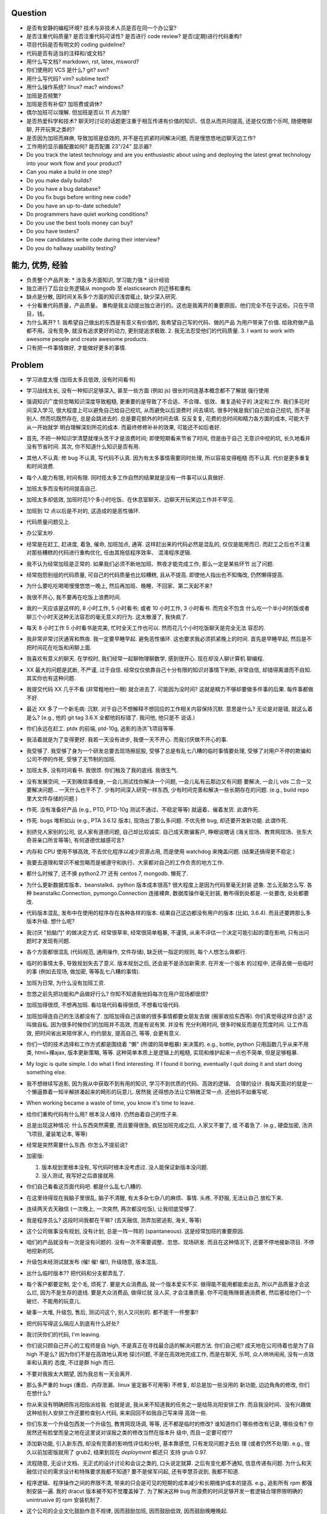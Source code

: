 Question
--------
- 是否有安静的编程环境? 技术与非技术人员是否在同一个办公室?

- 是否注重代码质量? 是否注重代码可读性? 是否进行 code review? 是否(定期)进行代码重构?

- 项目代码是否有明文的 coding guideline?

- 代码是否有适当的注释和/或文档?

- 用什么写文档? markdown, rst, latex, msword?

- 你们使用的 VCS 是什么? git? svn?

- 用什么写代码? vim? sublime text?

- 用什么操作系统? linux? mac? windows?

- 加班是否频繁?

- 加班是否有补偿? 加班费或调休?

- 偶尔加班可以理解. 但加班是否以 11 点为限?

- 是否热爱科学和技术? 聊天时讨论的话题更注重于相互传递有价值的知识、信息从而共同提高,
  还是仅仅图个乐呵, 随便瞎聊聊, 开开玩笑之类的?

- 是否因为加班而麻痹, 导致加班是低效的, 并不是在抓紧时间解决问题, 而是慢悠悠地边聊天边工作?

- 工作用的显示器配置如何? 能否配置 23"/24" 显示器?

- Do you track the latest technology and are you enthusiastic about using and deploying
  the latest great technology into your work flow and your product?

- Can you make a build in one step?

- Do you make daily builds?

- Do you have a bug database?

- Do you fix bugs before writing new code?

- Do you have an up-to-date schedule?

- Do programmers have quiet working conditions?

- Do you use the best tools money can buy?

- Do you have testers?

- Do new candidates write code during their interview?

- Do you do hallway usability testing?

能力, 优势, 经验
----------------
- 负责整个产品开发:
  * 涉及多方面知识, 学习能力强
  * 设计经验
- 独立进行了后台业务逻辑从 mongodb 至 elasticsearch 的迁移和重构.

- 缺点是分散, 因时间关系多个方面的知识浅尝辄止, 缺少深入研究.

- 十分看重代码质量，产品质量。
  重构是我主动提出独立进行的。这也是我离开的重要原因，他们完全不在乎这些。只在乎项目，钱。

- 为什么离开?
  1. 我希望自己做出的东西是有意义有价值的, 我希望自己写的代码、做的产品
  为用户带来了价值.
  给政府做产品都不用。没有竞争, 就没有追求更好的动力, 更别提追求极致.
  2. 我无法忍受他们的代码质量.
  3. I want to work with awesome people and create awesome products.

  .. 我想把自己奉献于 greater purpose.

- 只有把一件事情做好, 才能做好更多的事情.

Problem
--------
- 学习进度太慢 (加班太多且低效, 没有时间看书)

- 学习战线太长, 没有一种知识足够深入, 甚至一些方面 (例如 js) 很长时间连基本概念都不了解就
  强行使用

- 强调知识广度但忽略知识深度导致粗糙, 更重要的是导致了不合适、不合理、低效、重复造轮子的
  决定和工作. 我们多花时间深入学习, 很大程度上可以避免自己给自己挖坑, 从而避免以后浪费时
  间去填坑. 很多时候是我们自己给自己挖坑, 而不是别人. 然而坑既然存在, 总是会跳进去的.
  总是要花额外的时间去填. 反反复复, 花费的总时间和精力各方面的成本, 可能大于从一开始就学
  明白理解深刻所花的成本. 而最终修修补补的效果, 可能还不如后者好.

- 首先, 不把一种知识学清楚就埋头苦干才是浪费时间; 即使短期看来节省了时间, 但是由于自己
  无意识中挖的坑, 长久地看并没有节省时间.
  其次, 你不知道什么知识是否有用.

- 其他人不认真: 修 bug 不认真, 写代码不认真. 因为有太多事情需要同时处理, 所以容易变得粗糙
  而不认真. 代价是更多重复和时间浪费.

- 每个人能力有限, 时间有限. 同时揽太多工作自然的结果就是没有一件事可以认真做好.

- 加班太多而没有时间提高自己.

- 加班太多却低效, 加班时花1个多小时吃饭、在休息室聊天、边聊天开玩笑边工作并不罕见.

- 加班到 12 点以后是不对的, 这造成的是恶性循环.

- 代码质量问题见上.

- 办公室太吵.

- 经常是在赶工, 赶进度, 着急, 催命, 加班加点, 通宵. 这样赶出来的代码必然是混乱的,
  仅仅是能用而已. 而赶工之后也不注重对那些糟糕的代码进行重构优化, 任由其拖低程序效率、
  混淆程序逻辑.

- 我不认为经常加班是正常的. 如果我们必须不断地加班、熬夜才能完成工作, 那么一定是某些环节
  出了问题.

- 经常抱怨别组的代码质量, 可自己的代码质量也比较糟糕, 且从不提高. 即使他人指出也不知悔改,
  仍然懒得提高.

- 为什么要吃吃喝喝慢慢悠悠一晚上, 然后再加班、晚睡、不回家、第二天起不来?

- 我很不开心, 我不要再在吃饭上浪费时间.

- 我的一天应该是这样的, 8 小时工作, 5 小时看书; 或者 10 小时工作, 3 小时看书. 而完全不包含
  什么吃一个半小时的饭或者聊三个小时天这种无法容忍的毫无意义的行为. 这太散漫了, 我快疯了.

- 每天 8 小时工作 5 小时看书是完美, 忙时全天工作也可以. 然而花几个小时吃饭聊天是完全无法
  容忍的.

- 我非常非常讨厌通宵和熬夜. 我一定要早睡早起. 避免恶性循环. 这也要求我必须抓紧晚上的时间.
  首先是早睡早起, 然后是不把时间花在吃饭和闲聊上面.

- 我喜欢有意义的聊天. 在学校时, 我们经常一起聊物理聊数学, 感到很开心. 现在却没人聊计算机
  聊编程.

- XX 最大的问题是武断, 不严谨, 过于自信. 经常仅仅依靠自己十分有限的知识对事情下判断,
  非常自信, 却错得离谱而不自知. 其实你也有这种问题.

- 我提交代码 XX 几乎不看 (非常粗地扫一眼) 就合进去了. 可能因为没时间?
  这就是精力不够却要做多件事的后果. 每件事都做不好.

- 最近 XX 多了一个新毛病: 沉默. 对于自己不想解释不想回应的工作相关内容保持沉默. 意思是什么?
  无论是对是错, 就这么着是么? (e.g., 他的 git tag 3.6.X 全都他妈标错了. 我问他, 他只是不
  说话.)

- 你们永远在赶工. ptdx 的前端, ptd-10g, 追影的汤洪飞项目等等.

- 我活着就是为了变得更好. 我若一天没有进步, 我便一天不开心. 而我讨厌做不开心的事.

- 我受够了. 我受够了身为一个研发总要去现场擦屁股, 受够了总是有乱七八糟的临时事情要处理,
  受够了对用户不停的欺骗和公司不停的作死, 受够了无节制的加班.

- 加班太多, 没有时间看书. 我很烦. 你们触及了我的底线. 我很生气.

- 没有发展空间, 一天到晚琐事缠身, 一会儿测试找你解决一个问题, 一会儿私有云那边又有问题
  要解决, 一会儿 vds 二合一又要解决问题... 一天什么也干不了. 少有时间深入研究一样东西,
  少有时间完善和解决一些长期存在的问题. (e.g., build repo 里大文件存储的问题.)

- 作死. 没有准备好产品 (e.g., PTD, PTD-10g 测试不通过、不稳定等等)
  就逼着、催着发货. 此谓作死.

- 作死. bugs 堆积如山 (e.g., PTA 3.6.12 版本), 现场出了那么多问题. 不优先修 bug,
  却还要开发新功能. 此谓作死.

- 别挤兑人家别的公司, 说人家有道德问题, 自己却比较诚实. 自己成天欺骗客户, 睁眼说瞎话
  (海关现场、教育网现场、张东大奇哥亲口所言等等), 有何道德优越感可言?

- 内存和 CPU 使用不够高效, 不去优化程序以减少资源占用, 而是使用 watchdog 来掩盖问题.
  (结果还搞得更不稳定.)

- 我要去道理和常识不被忽略而是被遵守和执行、大家都对自己的工作负责的地方工作.

- 都什么时候了, 还不换 python2.7? 还有 centos 7, mongodb. 懒死了.

- 为什么更新数据库版本、beanstalkd、python 版本成本很高? 很大程度上是因为代码里毫无封装
  迹象. 怎么无脑怎么写. 各种 beanstalkc.Connection, pymongo.Connection 连接裸奔,
  数据库操作毫无封装, 散布得到处都是. 一处要改, 处处都要改.

- 代码版本混乱, 发布中在使用的程序存在各种各样的版本. 结果自己这边都没有用户的版本 (比如,
  3.6.4). 而且还要跨那么多版本升级. 想什么呢?

- 我讨厌 "拍脑门" 的做决定方式. 经常很草率, 经常很简单粗暴, 不谨慎,
  从来不评估一个决定可能引起的潜在影响, 只有出问题时才发现有问题.

- 各个方面都很混乱 (代码规范, 通用操作, 文件存储), 缺乏统一指定的规则, 每个人想怎么做都行.

- 临时的事情太多, 导致规划失去了意义. 版本规划之后, 还会是不是添加新需求. 在开发一个版本
  的过程中, 还得去做一些临时的事 (例如去现场, 做加密, 等等乱七八糟的事情).

- 加班为日常, 为什么没有加班工资.

- 忽悠之前先把功能和产品做好行么? 你知不知道我他妈每次在用户现场都很烦?

- 加班加得很烦, 不想再加班. 看垃圾代码看得很烦, 不想看垃圾代码.

- 加班加得连自己的生活都没有了. 加班加得自己该做的很多事情都要女朋友去做 (搬家收拾东西等).
  你们真觉得这样合适? 这叫做自私. 因为很多时候你们的加班并不高效, 而是有说有笑. 并没有
  充分利用时间, 很多时候反而是在荒度时间. 让工作高效, 把时间省出来陪伴家人, 约约朋友,
  提高自己, 等等, 会更有意义.

- 你们一切的技术选择和工作方式都是围绕着 "懒" (所谓的简单粗暴) 来决策的. e.g.,
  bottle, python 只用函数几乎从来不用类, html+裸ajax, 版本更新策略, 等等.
  这种简单本质上是逻辑上的粗糙, 实现和维护起来一点也不简单, 但是足够粗暴.

- My logic is quite simple. I do what I find interesting. If I found it boring, eventually
  I quit doing it and start doing something else.

- 我不想继续写追影, 因为我从中获取不到有用的知识, 学习不到优质的代码、高效的逻辑、
  合理的设计. 我每天面对的就是一个懒逼靠着一知半解拼凑起来的畸形的玩意儿. 居然我
  还得想办法让它稍微正常一点. 还他妈不如重写呢.

- When working became a waste of time, you know it's time to leave.

- 给你们重构代码有什么用? 根本没人维持. 仍然由着自己的性子来.

- 总是出现这种情况: 什么东西突然需要, 而且要得很急, 疯狂加班完成之后, 人家又不要了, 或
  不着急了. (e.g., 硬盘加密, 汤洪飞项目, 灌装笔记本, 等等)

- 经常是突然需要什么东西. 你怎么不提前说?

- 加密版:

  1. 版本规划里根本没有, 写代码时根本没考虑过. 没人能保证新版本没问题.

  2. 没人测试, 我写好之后直接就用.

- 你们自己看看这页面代码吧. 都是什么乱七八糟的.

- 在这里待得现在我脑子里很乱, 脑子不清醒, 有太多杂七杂八的麻烦、事情. 头疼, 不舒服, 无法让自己
  放松下来.

- 连续两天去天融信 (一次晚上, 一次突然, 两次都没吃饭), 让我彻底受够了.

- 我是程序员么? 这段时间我都在干嘛? (去天融信, 测弄加密追影, 海关, 等等)

- 这个公司做事没有规划, 没有计划, 总是一阵一阵的 (spantaneous). 这是经常加班的重要原因.

- 咱们的产品就没有一次是没有问题的. 没有一次不需要调整、忽悠、现场研发.
  而且在这种情况下, 还要不停地接新项目. 不停地挖新的坑.

- 升级包未经测试就发布 (催! 催! 催!), 升级随意, 版本混乱.

- 出什么临时版本?? 把代码和分支都弄乱了.

- 每个客户都要定制, 定个毛, 烦死了. 要是大众消费品, 就一个版本爱买不买.
  做得能不能用都能卖出去, 所以产品质量才会这么烂, 因为不是生存的底线. 要是大众消费品, 做得烂就
  没人买, 才会注重质量.
  你不可能贿赂普通消费者, 然后塞给他们一个破烂、不能用的玩意儿.

- 破事一大堆, 升级包, 售后, 测试问这个, 别人又问别的. 都不能干一件整事!!

- 把代码写得这么隔应人到底有什么好处?

- 我讨厌你们的代码, I'm leaving.

- 你们说只顾自己开心的工程师是自 high, 不是真正在寻找最合适的解决问题方法.
  你们自己呢? 成天地在公司待着也是为了自 high 不是么? 因为你们不是在高效地认真地
  探讨问题, 不是在高效地完成工作, 而是在聊天, 乐呵, 众人哄哄闹闹, 没有一点效率和认真的
  态度, 不过是群 high 而已.

- 不要对我报太大期望, 因为我总有一天会离开.

- 那么多严重的 bugs (重启、内存泄漏、linux 鉴定器不可用等) 不修复, 却总是加一些没用的
  新功能, 边边角角的修改, 你们在想什么?

- 你从来没有明确把陈兆阳指派给我. 也就是说, 我从来不知道我的任务之一是给陈兆阳安排工作.
  而且我没时间、没有兴趣做这种给别人安排工作还要检查别人代码, 来来回回不如我自己写来得
  高效一些.

- 你们东发一个升级包西发一个升级包, 教育网现场调, 等等, 还不都是临时的修改? 谁知道你们
  哪些修改有记录, 哪些没有? 你居然还有脸堂而皇之地在这里说对误报之类的修改当然在版本升
  级中, 而且一定要可控??

- 添加新功能, 引入新东西, 却没有完善的影响性评估和分析, 基本靠感觉, 只有发现问题才去处
  理 (或者仍然不处理). e.g., 很久以前加密版就用了 grub2, 结果到现在 `deployment` 都还只
  支持 grub 0.97.

- 流程随意, 无设计文档、无正式的设计讨论和会议之类的, 口头说定就算. 之后有变化都不通知,
  信息传递有问题. 为什么和天融信讨论的需求设计和特殊要求我都不知道? 要不是侯军问起,
  还有李慧芬说到, 我都不知道.

- 程序逻辑、程序操作之间的界限不清, 带来的只会是可见的短期的成本减少和长期维护成本的提高.
  e.g., 追影所有 rpm 都强制安装一遍. 我的 dracut 版本被不知不觉覆盖掉了. 为了解决这种 bug
  所浪费的时间足够开发一套逻辑合理界限明确的 unintrusive 的 rpm 安装机制了.

- 这个公司的企业文化鼓励作息不规律, 因而鼓励加班, 因而鼓励低效, 因而鼓励晚睡晚起.

- 李林哲不是一个仔细、认真的人, 陈兆阳不是一个仔细、认真的人, 我不可能给这么多人擦屁股,
  我要撤了.

- 连测试和出货流程都是乱的, 为什么我自己装的加密追影直接拿去出货了?
  为什么侯军可以不经过测试直接从研发手里出货验收? 为什么侯军可以直接叫测试人员去现场
  解决问题?

- 林哲让陈兆阳在非安天和金山版里屏蔽 yara, 而不是在基础版里删除 yara, 然后只在安天和
  金山版里添加 yara. 这逻辑简直让人无语了. 他还敢说这是因为修改起来简单.
  如何定义 "简单"、"合理", 可能是我和你们最大的观点不同之处了.

- 你们解决问题的方式不是去修正错误的决策, 而是在错误的决策之上叠加更多错误的决策.
  这是你们把代码和产品搞得乱七八糟的重要原因.

- 一年过了 3/4 了, 现在想起来 OKR 了? 哦, 为了补救这一年, 还要 "冲刺"?
  OKR? 我没什么 OKR. 我只想做到加新功能之前, 先把 bug 都修掉. 我只想抓紧时间看书,
  快点离开你们这些破程序员.

- 你们有什么资格把代码写成那副模样还指望别人给你们填坑呢? 我不是来给你们填坑的.

- 一个 yara 的屏蔽, 弄得到处都是: 页面上检查版本来屏蔽, OEM 脚本里屏蔽, etc.

- 你们从来不是把一个成熟的稳定的东西学明白、用好、用得高效, 而是不断地尝试新鲜玩意儿,
  觉得不好用? 再玩儿一个呗. 不断地展开, 从来不深入. 你们以为自己把工具学明白了啊?
  你们浪费了那些好东西, 你们根本不会用, 只会浅尝辄止, 妄自尊大, 没有自知之明.
  你们去看看这个世界上最大几个公司, 他们在用什么数据库. 那些传统的关系型数据库被他们
  抛弃了没有? 你们好聪明啊是不是? 还是太蠢, 太浅薄, 从来不肯好好沉下心来学习一门知识?

- 每个读了你们代码的都发现代码很恶心, 你们每次写出来的新代码都很恶心. 无论是 PTA 还是
  新的 PTD, 你们永远是在生成新的恶心代码, 永远是先破坏得乱七八糟, 再尝试补救.
  我讨厌这种模式, 我腻了给你们修补垃圾.

- 每次修改 cp 都要重新梳理逻辑. 因为代码实在是太乱了.

- 我不认同你们的技术决策 (e.g., mongodb) 和工作方式.

- 遇到问题不是解决问题而是掩盖问题. e.g.,
  watchdog
  各种功能不该有时不是去掉功能, 而是到处屏蔽 (e.g., yara)
  日志占用空间太多增长太快, 不是靠优化日志结构和输出内容, 而是靠每天删除日志.

- 流程混乱: 研发可以做出货生产, 测试可以做出货生产.

- 太多意识流代码: 除了作者本身, 别人很难理解代码的含义.

- 非常讨厌你们在设计和决策时把事情总是想得很简单, 总是 "没什么问题啊", "这个简单",
  "XXX就完了", 显得自己好像什么都懂什么都清楚似的. 然而事实上你们根本没有仔细思考,
  没有把潜在的问题都想清楚就做决定. 直到别人遇到问题时才发现这么做是有坑的.
  我劝你们别总把事情想得那么简单, 因为这样只是无知人的自大而已.

- 我们进行的版本规划和开发计划唯一的目的就是为了被打破和被作废的. 你们只要不停止
  接手各种临时的事务, 就别想着做什么狗屁规划了. 纯属浪费时间.

- 作出的修改从来不去考虑涉及的所有影响. 对未经测试的方案不可理解的盲目自信.
  e.g., 你们居然能够认为 N 个版本之前的分布式部署方案在经历这么多代码修改之后仍
  能够毫不改动地仍然可用?? Are you nuts?? 完全不测试就去现场部署? 哪来的自信?
  你们这样浪费的是我的时间.

- 因为各种作死行为 (不考虑完善就开发、不测试就部署等等) 导致我动不动就要去现场,
  动不动就要远程协助. 这是对我时间的极大浪费.

- Will a truly sluggish crude programmer be a good programmer? No, I don't think so.

- OOP always matters. Failure to abstract object from myriads of relationships
  demonstrates stupidity and incompetence.

- 这个地方凑合的氛围太强烈, 没有对哪怕是 "完善" 的追求, let alone "完美". 缺少执着的态度.

- 此外, 不同部门难以合作. 在不同部门之间进行同一个产品的协作开发太难. 每个人有
  自己的想法、自己的做法, 而且无比固执, 死不悔改.

- 我讨厌记东西, 更愿意理解并自然记忆. 可惜你们的东西经常没有逻辑或逻辑过于奇葩、
  扭曲、费解, 除了你们你们作者自己之外无人能理解.

- 你们每使用一种新工具, 这种新工具都会被你们使用得很扭曲, 很难受. 原因是什么?
  因为你们缺乏规划的能力, 缺乏逻辑和统一. (e.g., JIRA)
  你们的 JIRA workflow 真够奇葩的. 正常情况下,
  ToDo -> Open -> In Progress -> Resolved -> Testing -> Passed -> Regression Testing -> Closed
  (以及其他分支流程)
  现在把所有流程都提前了. Open 成了正在开发, In Progress 成了正在测试.

- 我成天看你们 (尤其是李林哲) 装得人模狗样的, 再看看你们的代码、你们的设计,
  真他妈想揍你们.

- 看看这段代码::
    pd=$(dirname $(readlink -f $0))
    cd $pd
    exec python $pd/avl3.py $*
  这段代码, 去掉 ``cd $pd`` 或 ``$pd/`` 都导致鉴定器无法正常运行.
  这说明: 在追影里, 每一句奇葩的代码, 都有其深意.
  这叫强耦合, 所以别他妈跟我说什么代码要去耦合. 你们没资格.

- 你们不要逼脸已经不是一天两天了.

- My suggestion for you: don't be always too confident about your very limited knowledge.

- Trust me, with that quality of code, nobody's wanna stay.

- 这里的流程太混乱. 流程越正式, 事务的处理越自动化, 从而越不易出错, 从而越高效.

- 你们特别喜欢把简单自然舒服的事情弄得特别宁把. 真实一群奇葩.

- 各种各样的混乱、奇葩, 归根结底在于没有竞争, 用户不使用产品 (是否购买产品取决于受贿).
  进一步, 一个行业没有竞争, 没有进步, 没有把产品做得精益求精的需要, 我应该迅速离开这个行业.
  因为在这样的行业、这样的公司, 没有我的能力和知识的提升空间.

- 总是没有时间把一门知识弄得比较清晰之后再着手加入产品, 所以产品的质量和你们对每种知识
  的理解程度是相映的, 那就是一般般, 或者说充满了问题.

- 一个无比简单的升级代码, 我居然找了 3 天问题, 简单的 20 行代码填了 4 个坑, 这是你们代码
  质量导致灾难的极端体现::
  git log 055a5b0e8a21262231e3ed3abacf6d5fa274a9a3..f90f3fd5bc518327319ccf5ef770b83712bbba60

- 看门狗这种混蛋玩意儿居然成为了标配. 看看你们对待程序优化的德性.

- 好好的 docker 不用, 用你妈的 runc.

- 因为要做的事情太多、太分散, 所以精力不够用, 所以渐渐变得不负责任, 渐渐变得习惯不负责任,
  渐渐面对自己做错的事仍然可以面不改色、毫不在乎, 渐渐变得不要逼脸.

- 在这个公司, 正常时长下的高效工作似乎被认为是不够的, 而加班才是正常的, 才是被看好的, 才是
  努力的表现. 不加班就是不够努力. You people are so sick.

- 为什么 python 依赖不用 pip 安装, 而要复制源码? 为什么好多程序都要手工编译? 为什么不能升级
  一下新的系统而要在陈旧的系统上费劲手工添加新程序? 为什么这么蠢?

- 身为 git repo, 连个 gitignore 都没有. 建一个会死么?

- 会死么? 不把每件事做得那么恶心会死么?
  会死么?
  会死么?
  会死么?

- 怎么还管得着我用 VPN 发邮件?? 还说 VPN 不安全?

- 在这个公司, 想要简简单单地好好地写几天代码可真他妈难啊.

- 升级包可以不经过测试, 由研发直接交给客户.

- 很抱歉, 你们现在混乱的、奇葩的、低效的、重复劳动的项目制日报方式, 已经碰触了我
  厌恶的下限.

- 你们真的完全不关心自己的产品.

- 为什么离开? I wanna make great stuff. I wanna be proud of what I do.

- 这一年来, 至少有去各种现场或因为软件问题外出 20 次, 也就是说一个月的工作日都浪费掉了.
  如果你们愿意, 请继续, 我不愿意, 我撤了.

- 怨念大? 每次到现场, 那么多问题, 那么难排错, 那么难解决, 一步一个砍, 面对用户那么尴尬.
  怨念能不大么?

- 虚拟机配置里的文件格式有一些连测都没测过, 就往里写? 还跟我说是从别的地方扒下来的??
  扒下来的就可以直接使用不需要检查了? 别人问我要时我都提供的是配置文件里的列表, 你们
  脸有多厚.

- 最不能接受的是, 当面临这么多问题时, 你们完全不觉得这些是问题, 子我感觉仍然良好.
  这充分说明了我和你们的底线、观念、态度差别太大.

- 期权? 股权? 是很诱人. 但是我不太愿意接受. 用我的前途、发展潜力、工作乐趣来做交换,
  我不愿意.

- 你们根本没有使用到 mongodb 的极限, 也就是说, 你们迁移 es 的理由根本不成立. 你们十分低效
  地使用着 mongo (频繁地读写, 随便取全报告等), 请别怪 mongo 性能满足不了你们的要求.

- 在你们这里, 修 bug 永远不是高优先级的任务, 加功能才是 (进而引入更多 bug).

- 如果你们没有把追影的代码做得这么糟糕, 迁移 es 不会这么痛苦, 这么慢. 现在如果不完成
  你们还想牺牲我的年假?

- 你们把代码写得这么乱, 还理直气壮地叫我改啊? 你们负责挖坑, 我负责填坑? 滚犊子吧你们.

- 追影代码最大的特点就是别人永远记不住特定的功能在哪里实现的, 如何实现的, 无论看懂多少
  次代码, 除非是写它的你们两个自己. 为什么记不住? 因为混乱, 无清晰易懂易记忆的逻辑.
  完全得靠死记硬背才能记住. 别恶心我了.

- 你们能不能在功能迭代时顺便把没用的代码清理一下?

- 我说过了, 下次熬夜时就是我离开的时候. 只是为了休息一个应得的年假, 就得熬夜加班. 离开了.

- 我是研发, 我不是售后. 如果你们愿意做售后, 那是你们的事. 跟我无关.

- 你们仍然在使用官方已经不再支持、业界已经废弃使用的 python 版本, mongodb 版本.

- 为什么你们对自己的代码毫无要求, 对别人的代码要求如此严格? 能不能也对自己要求严格一些?
  e.g., 对深圳代码的效率 (中英文转换、hash 值计算等) 和参数命名 (hosts, modify etc.) 的
  要求都不错, 但是麻烦你们看看自己的代码、自己的配置文件、鉴定器命名, 哪里是有意义的??
  (jj, jv, item, which...) mongodb 随意读写完整报告, 甚至仅仅为了一个小更新就要 R,W,R
  三个操作 (e.g., update_malname), 什么叫做 user_defined_sc....._identifier??
  为什么配置文件里的鉴定器名字和队列名称不一致? 你告诉我假如已知队列如何修改相应的鉴定器配置?
  要求配置不能跟代码混在一起, 配置不能是 py? 你们 avl, nsrl 之类的不是直接写死配置在代码里?

- 我靠, 我根本不想听见你们说话啊你们这帮傻逼.

- 我希望达到的、也是每一个对自己的技艺有追求的工程师希望达到的目标:
  精深而广. 而不是泛而不精.

- 你们的生活方式和你们的代码风格是一致的. 都是那种为了减肥好不容易饿了半天还要运动,
  最后随便喝上几罐可乐全给补回来了风格.

- 为什么公司内部使用的私有云升级可以那么随意? 说明白了目前不支持容器化的私有云, 为什么
  要随意升级? 这种情况下升级后出了问题有什么理由希望研发能花时间来解决?

- 曾经你们跟我扯什么界面要支持 ie8, 不能用新特性, 不能用 html5, 总之只能抱着一些早就
  过时的玩意儿较劲. 现在怎么能直接直接全换新的了? 其实很多时候是你们想就能, 你们不想
  就有各种借口不能.

- 现场支持, 奇葩项目、事务插入. 难有完整的时间深入地做本职工作, 专心写代码.

- 你们写代码做产品从来不写设计文档, 却指望一个从来没有参与设计开发的程序员给你们弄清
  这些东西、指望他能给你们填坑、给你们写这些本该你们自己写好的东西. 现在是你们的懒惰
  导致了这些各种混乱局面. 不是别人.

- 狗屁 rpms 带来的问题还不够多么? (e.g., 升级后 package 版本倒退; 强行干涉我的加密过程).
  真他妈够蠢够懒的设计.

- 这个公司太混乱了, 像一团乱麻. 今天一件事, 明天一件事. 你们有点计划没有? 你们知不知道
  一个人花一段完整的时间做一件事, 才能把它认认真真地做好? 像你们这样经常打断别人, 经常
  一件事还没做完就安排别的事, 是不是就是希望别人把事情草草糊弄完了事? 我觉得你们不是这
  样期望的. 但是很多时候你们自己就这样草草做完了事的. 因为你们同样地, 同时接手了太多、
  太杂乱的事务. 而你们, 也不过是普通的人类而已.

- 关墨辰、李林哲两位, 尤其是李林哲, 我强烈建议你们自己不懂的东西别瞎说. 对自己的知识
  不要太自信, 不要太自大, 多怀疑一下自己的理解是否正确、是否准确. 谦虚一些, 不要说话不过脑子.

- 造假, 造假. 在这个公司, 造假是很容易就选择的行为. 没能力还要装. 要不是根本没人用
  你们的产品, 造假不会这么容易.

- 给你们修个 bug 真他妈难. 这硬件 ID 多么明显的脑残设计, 死活就是不让改. 太费劲了.
  现在你们突然想通了?

- 我是研发, 我没有理由直接接触用户. 这叫没有分工. 研发必须说实话, 你们又对客户不能
  说实话. 所以你们需要能油滑地说假话的研发?

- 新上任的总裁跟我有什么关系? 有战斗力的团队不是靠加班体现出来的. 真够假的, 真能装,
  真逗啊.

- 没用的功能放着不删，废弃的代码留着堆垃圾。oem等独有的功能随意丢给主版本从不使用却
  从不停止占用资源，拖慢效率（ip信任列表等）。你们没资格嫌别人的代码低效.

- 新公司太远了，太偏僻，没吃饭的地方，没便利店.

- 你们使用工具的特点就是粗粗一用算拉倒。从不想着用好，遇到问题就觉得是工具不行换个
  工具，不想着问题出在自己身上。

- 到处都是复制粘帖的代码，也不愿意抽象封装重构一下. (e.g., 鉴定器, 各种页面)

- 如果你们当初把追影设计得像样点，代码少恶心点，我现在能这么费劲么？还他妈催催催。
  一天就知道催，你有什么资格催？

- 这公司网络质量太差。且不说没有自动翻墙，连办公网络都比较慢，有时候还会断网。

- 在这个公司工作越来越低效，越来越繁琐，障碍越来越多.

- 我不想再跟政府这些莫名其妙的需求和要求打交道

- 你们成天去保证别人的安全，自己的产品如此随意，如此不安全，你觉得这靠谱么？

- 我不知道这个公司的人想干嘛？该按流程办的不按流程办，却吃饱了撑的大兴形式主义
  (学习什么狗屁讲座前面签到后面点名，还跟什么 pvc 挂钩，我是学生么？工作时间
  到底是应该抓紧时间高效地工作还是应该附庸一切无意义的形式主义需求?)

- 在利益方面:
  1. 工资水平一般.
  2. 经常加班, 且无时间节制, 且没有加班工资, 更别提按照倍率计算的加班工资.
  3. 没有调休制度, 能否调休完全看上级的态度.
  4. 不知为何我没有年终奖金? 也就是说我这一年的工作没有得到认可. 对此我不能接受.

- 只有把一件事情做好, 才能做好更多的事情. 不知你们是否理解这个道理.

- 事情总是催得太急, 总是没有时间好好地学明白一个东西就得快点把事情做完. 导致总是
  做得乱七八糟的, 总是什么都不明白.

- 你们说 mongodb 不行, 我说你们用明白没有就说人家不行? mongodb 不行怎么那么多
  公司在用? 那么 Mongodb 到底行不行呢? 我需要去别的公司增长知识, 而不是陷在
  井底.

- 我没空写 3.6.13, 追影新版本就一直搁置. 产品的自然生命周期停止, 你们觉得这是正常的
  开发状态么?

- 你们两个都是不懂前端的, 为什么要祸害页面? 为什么要逞能?

- 我已经轻易地用 pyc 反编译几乎完美的还原了源代码. 你们还要继续使用 pyc.
  这才是自欺欺人. 然后李林哲给出的想法居然是修改 python 解释器?? 恩, 你们真看得起
  自己的能力, 还是先把能修的傻逼 bug 修了吧, 还想往祖坟上挖坑呢?? 我真他妈服了.
  再者说, 安全是这么做的么? 代码安全是这么做的么? 按这个逻辑, 这个世界上所有的安全
  公司是不是都要写自己的编译器?? 真是傻逼.

- 不跟你们在一起了, 跟你们在一起人都变傻了

- 你们根本不算研发, 成天吹牛扯皮, 你们是销售吧?

- 机房都成啥样了? 还没人管. 影响所有人的工作效率.

- 我不想再跟垃圾一起工作, 维持垃圾产品.

code quality
============

李林哲
------
- 思维缺乏调理, 代码缺少自然流畅的逻辑. 不注意程序逻辑的模块化和操作的独立性.
  意识流似的编码风格, 经常凭一时任性和随意去写代码. 代码和人一样随意.
  代码逻辑混乱 (我到现在都得要读着代码去跟 cp 的逻辑), 函数职责不清,
  对量的命名、API 的规定极其随意, 缺乏组织性和统一性.

- 涉猎广泛, 但没有一样有深度; 什么都能做, 但没有一样做得好.

- for each in something

- js 代码无 ``;``

- 未通知的情况下修改别人的代码却缺乏对别人代码的完整理解 (鲁莽), 导致问题. (e.g., 对
  旧配置文件兼容但未修改 kk_analyzer 代码进行兼容)

- 错误合并不该有的修改 (鲁莽). (e.g., 合并3.6.10版本的临时 workarounds 进入 master)

- 屡教不改, 对自己的错误顽固地要死, 所以他实际上并没有那么负责. 因为他的错误影响了别人的
  工作, 自己却不去修改自己的错误. (e.g., 明确告诉过他 js 代码要加 ``;``, 却从不听, 我改
  的代码又被他插入垃圾.)

- 一意孤行, 不解释, 不说话, 无反馈.

- 每次看李林哲的代码都让人很生气.

- 大型的版本合并 (e.g., 3.6.11 -> cp01) 从来不认真检查冲突和错误修改.
  想要依赖测试人员来发现问题. 首先, 测试人员不一定能发现所有问题; 其次, 自己偷懒却要增加
  别人的工作量, 这是他的常见作风.

